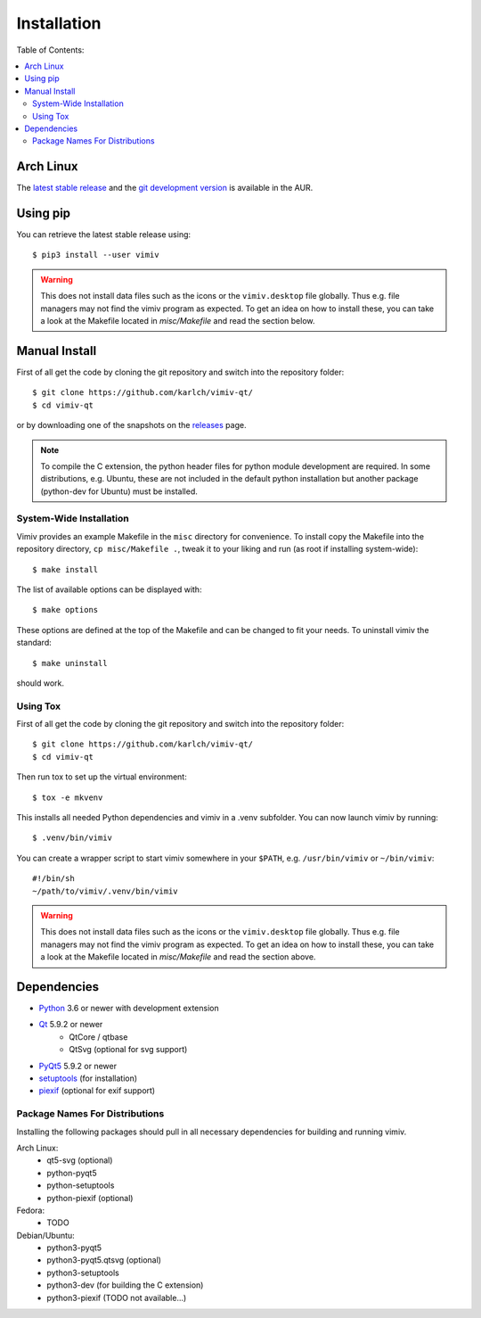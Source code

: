 Installation
============

Table of Contents:

.. contents:: :local:


Arch Linux
----------

The
`latest stable release <https://aur.archlinux.org/packages/vimiv-qt/>`_
and the
`git development version <https://aur.archlinux.org/packages/vimiv-qt-git/>`_
is available in the AUR.


Using pip
---------

You can retrieve the latest stable release using::

    $ pip3 install --user vimiv


.. warning::

    This does not install data files such as the icons or the ``vimiv.desktop``
    file globally. Thus e.g. file managers may not find the vimiv program as
    expected. To get an idea on how to install these, you can take a look at
    the Makefile located in `misc/Makefile` and read the section below.


Manual Install
--------------

First of all get the code by cloning the git repository and switch into the
repository folder::

    $ git clone https://github.com/karlch/vimiv-qt/
    $ cd vimiv-qt

or by downloading one of the snapshots on the
`releases <https://github.com/karlch/vimiv-qt/releases>`_ page.

.. note::

   To compile the C extension, the python header files for python module development are
   required. In some distributions, e.g. Ubuntu, these are not included in the default
   python installation but another package (python-dev for Ubuntu) must be installed.

System-Wide Installation
^^^^^^^^^^^^^^^^^^^^^^^^

Vimiv provides an example Makefile in the ``misc`` directory for convenience.
To install copy the Makefile into the repository directory, ``cp misc/Makefile
.``, tweak it to your liking and run (as root if installing system-wide)::

    $ make install

The list of available options can be displayed with::

    $ make options

These options are defined at the top of the Makefile and can be changed to fit
your needs. To uninstall vimiv the standard::

    $ make uninstall

should work.

.. _install_using_tox:

Using Tox
^^^^^^^^^

First of all get the code by cloning the git repository and switch into the
repository folder::

    $ git clone https://github.com/karlch/vimiv-qt/
    $ cd vimiv-qt

Then run tox to set up the virtual environment::

    $ tox -e mkvenv

This installs all needed Python dependencies and vimiv in a .venv subfolder.
You can now launch vimiv by running::

    $ .venv/bin/vimiv

You can create a wrapper script to start vimiv somewhere in your ``$PATH``,
e.g.  ``/usr/bin/vimiv`` or ``~/bin/vimiv``::

    #!/bin/sh
    ~/path/to/vimiv/.venv/bin/vimiv

.. warning::

    This does not install data files such as the icons or the ``vimiv.desktop``
    file globally. Thus e.g. file managers may not find the vimiv program as
    expected. To get an idea on how to install these, you can take a look at
    the Makefile located in `misc/Makefile` and read the section above.

Dependencies
------------

* `Python <http://www.python.org/>`_ 3.6 or newer with development extension
* `Qt <http://qt.io/>`_   5.9.2 or newer
    - QtCore / qtbase
    - QtSvg (optional for svg support)
* `PyQt5 <http://www.riverbankcomputing.com/software/pyqt/intro>`_  5.9.2 or newer
* `setuptools <https://pypi.python.org/pypi/setuptools/>`_ (for installation)
* `piexif <https://pypi.org/project/piexif/>`_ (optional for exif support)

Package Names For Distributions
^^^^^^^^^^^^^^^^^^^^^^^^^^^^^^^

Installing the following packages should pull in all necessary dependencies for
building and running vimiv.

Arch Linux:
    * qt5-svg (optional)
    * python-pyqt5
    * python-setuptools
    * python-piexif (optional)

Fedora:
    * TODO

Debian/Ubuntu:
    * python3-pyqt5
    * python3-pyqt5.qtsvg (optional)
    * python3-setuptools
    * python3-dev (for building the C extension)
    * python3-piexif (TODO not available...)

